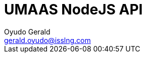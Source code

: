 = UMAAS NodeJS API
Oyudo Gerald <gerald.oyudo@isslng.com>
:doctype: article
:icons: font
:page-layout: false
:page-name: java-api
:page-logo: /assets/logos/nodejs.jpg
:page-platform: NodeJS
